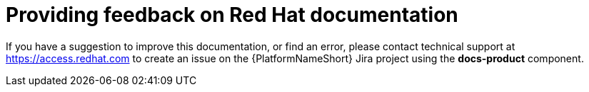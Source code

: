 [preface]
:_module-type: CONCEPT
[id="providing-feedback"]
= Providing feedback on Red Hat documentation

If you have a suggestion to improve this documentation, or find an error, please contact technical support at link:https://access.redhat.com[https://access.redhat.com] to create an issue on the {PlatformNameShort} Jira project using the *docs-product* component.

